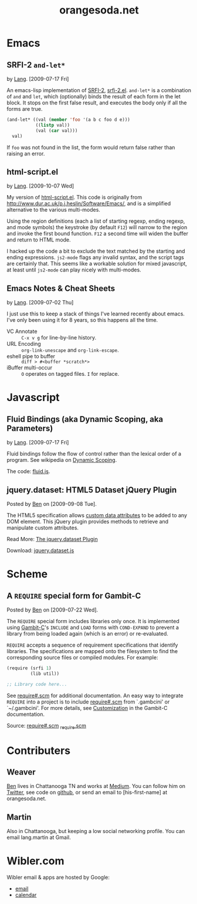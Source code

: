 #+TITLE: orangesoda.net

* Emacs
** SRFI-2 =and-let*=
   <<SRFI-2.el>> by [[Lang]]. [2009-07-17 Fri]

   An emacs-lisp implementation of [[http://srfi.schemers.org/srfi-2/][SRFI-2]], [[./emacs-lisp/srfi-2.el][srfi-2.el]]. =and-let*= is a
   combination of =and= and =let=, which (optionally) binds the result
   of each form in the let block. It stops on the first false result,
   and executes the body only if all the forms are true.

#+BEGIN_SRC emacs-lisp
(and-let* ((val (member 'foo '(a b c foo d e)))
           ((listp val))
           (val (car val)))
  val)
#+END_SRC

   If =foo= was not found in the list, the form would return false
   rather than raising an error.

** html-script.el
   by [[Lang]]. [2009-10-07 Wed]

   My version of [[./emacs-lisp/html-script.el][html-script.el]]. This code is originally from
   [[http://www.dur.ac.uk/p.j.heslin/Software/Emacs/]], and is a
   simplified alternative to the various multi-modes.

   Using the region definitions (each a list of starting regexp,
   ending regexp, and mode symbols) the keystroke (by default =F12=)
   will narrow to the region and invoke the first bound function.
   =F12= a second time will widen the buffer and return to HTML mode.

   I hacked up the code a bit to exclude the text matched by the
   starting and ending expressions. =js2-mode= flags any invalid
   syntax, and the script tags are certainly that. This seems like a
   workable solution for mixed javascript, at least until =js2-mode=
   can play nicely with multi-modes.

** Emacs Notes & Cheat Sheets
   by [[Lang]]. [2009-07-02 Thu]

   I just use this to keep a stack of things I've learned recently
   about emacs. I've only been using it for 8 years, so this happens
   all the time.

   - VC Annotate :: =C-x v g= for line-by-line history.
   - URL Encoding :: =org-link-unescape= and =org-link-escape=.
   - eshell pipe to buffer :: =diff > #<buffer *scratch*>=
   - iBuffer multi-occur :: =O= operates on tagged files. =I= for replace.

* Javascript
** Fluid Bindings (aka Dynamic Scoping, aka Parameters)
   <<fluid.js>> by [[Lang]]. [2009-07-17 Fri]

   Fluid bindings follow the flow of control rather than the lexical
   order of a program. See wikipedia on [[http://en.wikipedia.org/wiki/Scope_%28programming%29#Dynamic_scoping][Dynamic Scoping]].

   The code: [[./javascript/fluid.js][fluid.js]].

** jquery.dataset: HTML5 Dataset jQuery Plugin
   Posted by [[Ben]] on [2009-09-08 Tue].

   The HTML5 specification allows [[http://dev.w3.org/html5/spec/Overview.html#attr-data][custom data attributes]] to be added
   to any DOM element.  This jQuery plugin provides methods to
   retrieve and manipulate custom attributes.

   Read More: [[./jquery.dataset.org][The jquery.dataset Plugin]]

   Download: [[./javascript/jquery.dataset.js][jquery.dataset.js]]

* Scheme
** A =REQUIRE= special form for Gambit-C
Posted by [[Ben]] on [2009-07-22 Wed].

The =REQUIRE= special form includes libraries only once.  It is
implemented using [[http://www.iro.umontreal.ca/~gambit/][Gambit-C]]'s =INCLUDE= and =LOAD= forms with
=COND-EXPAND= to prevent a library from being loaded again (which is
an error) or re-evaluated.

=REQUIRE= accepts a sequence of requirement specifications that
identify libraries.  The specifications are mapped onto the filesystem
to find the corresponding source files or compiled modules.  For
example:

#+BEGIN_SRC scheme
(require (srfi 1)
         (lib util))

;; Library code here...
#+END_SRC

See [[http://github.com/weaver/gambit-prelude/blob/master/require%23.scm][require#.scm]] for additional documentation.  An easy way to
integrate =REQUIRE= into a project is to include [[http://github.com/weaver/gambit-prelude/blob/master/require%23.scm][require#.scm]] from
`.gambcini' or `~/.gambcini'.  For more details, see [[http://www.iro.umontreal.ca/~gambit/doc/gambit-c.html#Customization-1][Customization]] in
the Gambit-C documentation.

Source: [[http://github.com/weaver/gambit-prelude/blob/master/require%23.scm][require#.scm]] [[http://github.com/weaver/gambit-prelude/blob/master/_require.scm][_require.scm]]

* Contributers
** <<Ben>> Weaver

   [[http://benweaver.com/][Ben]] lives in Chattanooga TN and works at [[http://thisismedium.com/][Medium]].  You can follow
   him on [[http://twitter.com/bwvr][Twitter]], see code on [[http://github.com/weaver][github]], or send an email to
   [his-first-name] at orangesoda.net.

** <<Lang>> Martin
   Also in Chattanooga, but keeping a low social networking profile.
   You can email lang.martin at Gmail.

* Wibler.com
  Wibler email & apps are hosted by Google:
  - [[http://mail.google.com/a/wibler.com/][email]]
  - [[http://www.google.com/calendar/a/wibler.com/][calendar]]
